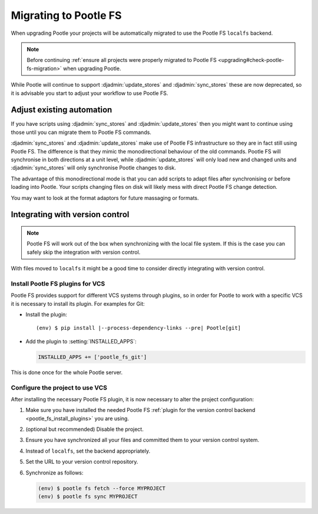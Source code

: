 .. _migrate_to_pootle_fs:

Migrating to Pootle FS
======================

When upgrading Pootle your projects will be automatically migrated to use the
Pootle FS ``localfs`` backend.

.. note:: Before continuing :ref:`ensure all projects were properly migrated
   to Pootle FS <upgrading#check-pootle-fs-migration>` when upgrading Pootle.


While Pootle will continue to support :djadmin:`update_stores` and
:djadmin:`sync_stores` these are now deprecated, so it is advisable you start
to adjust your workflow to use Pootle FS.


.. _migrate_to_pootle_fs#adjust-existing-automation:

Adjust existing automation
--------------------------

If you have scripts using :djadmin:`sync_stores` and :djadmin:`update_stores`
then you might want to continue using those until you can migrate them to
Pootle FS commands.

:djadmin:`sync_stores` and :djadmin:`update_stores` make use of Pootle FS
infrastructure so they are in fact still using Pootle FS.  The difference is
that they mimic the monodirectional behaviour of the old commands.  Pootle FS
will synchronise in both directions at a unit level, while
:djadmin:`update_stores` will only load new and changed units and
:djadmin:`sync_stores` will only synchronise Pootle changes to disk.

The advantage of this monodirectional mode is that you can add scripts to adapt
files after synchronising or before loading into Pootle.  Your scripts changing
files on disk will likely mess with direct Pootle FS change detection.

You may want to look at the format adaptors for future massaging or formats.


.. _migrate_to_pootle_fs#integrating-with-vcs:

Integrating with version control
--------------------------------

.. note:: Pootle FS will work out of the box when synchronizing with the local
   file system. If this is the case you can safely skip the integration with
   version control.


With files moved to ``localfs`` it might be a good time to consider directly
integrating with version control.


.. _migrate_to_pootle_fs#install-vcs-plugins:

Install Pootle FS plugins for VCS
^^^^^^^^^^^^^^^^^^^^^^^^^^^^^^^^^

Pootle FS provides support for different VCS systems through plugins, so in
order for Pootle to work with a specific VCS it is necessary to install its
plugin.  For examples for Git:

- Install the plugin:

  .. highlight:: console
  .. parsed-literal::

    (env) $ pip install |--process-dependency-links --pre| Pootle[git]


- Add the plugin to :setting:`INSTALLED_APPS`:

  .. code-block:: python

    INSTALLED_APPS += ['pootle_fs_git']


This is done once for the whole Pootle server.


.. _migrate_to_pootle_fs#configure-project-to-use-vcs:

Configure the project to use VCS
^^^^^^^^^^^^^^^^^^^^^^^^^^^^^^^^

After installing the necessary Pootle FS plugin, it is now necessary to alter
the project configuration:

1. Make sure you have installed the needed Pootle FS :ref:`plugin for the
   version control backend <pootle_fs_install_plugins>` you are using.
2. (optional but recommended) Disable the project.
3. Ensure you have synchronized all your files and committed them to your
   version control system.
4. Instead of ``localfs``, set the backend appropriately.
5. Set the URL to your version control repository.
6. Synchronize as follows:

   .. code-block:: console

     (env) $ pootle fs fetch --force MYPROJECT
     (env) $ pootle fs sync MYPROJECT
